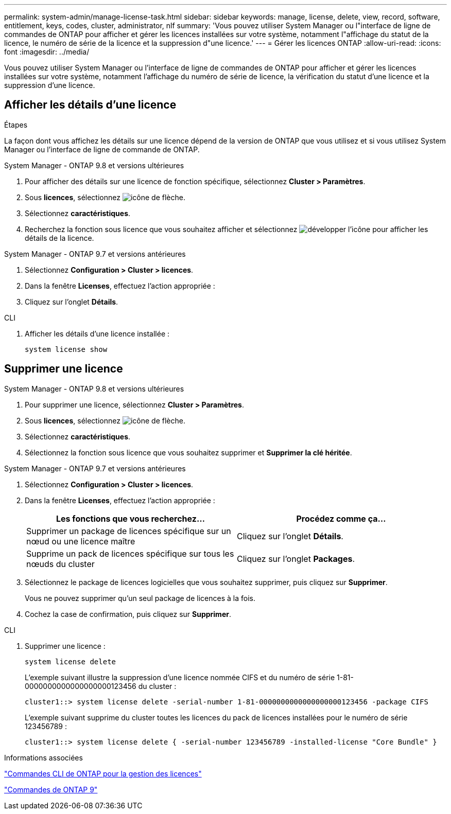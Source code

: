 ---
permalink: system-admin/manage-license-task.html 
sidebar: sidebar 
keywords: manage, license, delete, view, record, software, entitlement, keys, codes, cluster, administrator, nlf 
summary: 'Vous pouvez utiliser System Manager ou l"interface de ligne de commandes de ONTAP pour afficher et gérer les licences installées sur votre système, notamment l"affichage du statut de la licence, le numéro de série de la licence et la suppression d"une licence.' 
---
= Gérer les licences ONTAP
:allow-uri-read: 
:icons: font
:imagesdir: ../media/


[role="lead"]
Vous pouvez utiliser System Manager ou l'interface de ligne de commandes de ONTAP pour afficher et gérer les licences installées sur votre système, notamment l'affichage du numéro de série de licence, la vérification du statut d'une licence et la suppression d'une licence.



== Afficher les détails d'une licence

.Étapes
La façon dont vous affichez les détails sur une licence dépend de la version de ONTAP que vous utilisez et si vous utilisez System Manager ou l'interface de ligne de commande de ONTAP.

[role="tabbed-block"]
====
.System Manager - ONTAP 9.8 et versions ultérieures
--
. Pour afficher des détails sur une licence de fonction spécifique, sélectionnez *Cluster > Paramètres*.
. Sous *licences*, sélectionnez image:icon_arrow.gif["icône de flèche"].
. Sélectionnez *caractéristiques*.
. Recherchez la fonction sous licence que vous souhaitez afficher et sélectionnez image:icon_dropdown_arrow.gif["développer l'icône"] pour afficher les détails de la licence.


--
.System Manager - ONTAP 9.7 et versions antérieures
--
. Sélectionnez *Configuration > Cluster > licences*.
. Dans la fenêtre *Licenses*, effectuez l'action appropriée :
. Cliquez sur l'onglet *Détails*.


--
.CLI
--
. Afficher les détails d'une licence installée :
+
[source, cli]
----
system license show
----


--
====


== Supprimer une licence

[role="tabbed-block"]
====
.System Manager - ONTAP 9.8 et versions ultérieures
--
. Pour supprimer une licence, sélectionnez *Cluster > Paramètres*.
. Sous *licences*, sélectionnez image:icon_arrow.gif["icône de flèche"].
. Sélectionnez *caractéristiques*.
. Sélectionnez la fonction sous licence que vous souhaitez supprimer et *Supprimer la clé héritée*.


--
.System Manager - ONTAP 9.7 et versions antérieures
--
. Sélectionnez *Configuration > Cluster > licences*.
. Dans la fenêtre *Licenses*, effectuez l'action appropriée :
+
|===
| Les fonctions que vous recherchez... | Procédez comme ça... 


 a| 
Supprimer un package de licences spécifique sur un nœud ou une licence maître
 a| 
Cliquez sur l'onglet *Détails*.



 a| 
Supprime un pack de licences spécifique sur tous les nœuds du cluster
 a| 
Cliquez sur l'onglet *Packages*.

|===
. Sélectionnez le package de licences logicielles que vous souhaitez supprimer, puis cliquez sur *Supprimer*.
+
Vous ne pouvez supprimer qu'un seul package de licences à la fois.

. Cochez la case de confirmation, puis cliquez sur *Supprimer*.


--
.CLI
--
. Supprimer une licence :
+
[source, cli]
----
system license delete
----
+
L'exemple suivant illustre la suppression d'une licence nommée CIFS et du numéro de série 1-81-0000000000000000000123456 du cluster :

+
[listing]
----
cluster1::> system license delete -serial-number 1-81-0000000000000000000123456 -package CIFS
----
+
L'exemple suivant supprime du cluster toutes les licences du pack de licences installées pour le numéro de série 123456789 :

+
[listing]
----
cluster1::> system license delete { -serial-number 123456789 -installed-license "Core Bundle" }
----


--
====
.Informations associées
https://docs.netapp.com/us-en/ontap/system-admin/commands-manage-feature-licenses-reference.html["Commandes CLI de ONTAP pour la gestion des licences"]

https://docs.netapp.com/us-en/ontap/concepts/manual-pages.html["Commandes de ONTAP 9"^]
